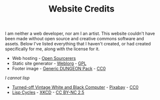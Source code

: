#+TITLE: Website Credits
#+SLUG: credits

I am neither a web developer, nor am I an artist. This website
couldn't have been made without open source and creative commons
software and assets. Below I've listed everything that I haven't
created, or had created specifically for me, along with the license
for it.

- Web hosting - [[https://opensourcerers.uk/][Open Sourcerers]]
- Static site generator - [[https://emacs.love/weblorg][Weblorg]] - [[https://www.gnu.org/licenses/gpl-3.0.en.html][GPL]]
- Footer image - [[https://bakudas.itch.io/generic-dungeon-pack][Generic DUNGEON Pack]] - [[https://creativecommons.org/share-your-work/public-domain/cc0/][CC0]]

[[url_for:posts,slug=lisp][I cannot lisp]]
- [[https://www.pexels.com/photo/computer-computer-keyboard-contemporary-display-257881/][Turned-off Vintage White and Black Computer]] - [[https://www.pexels.com/@pixabay/][Pixabay]] - [[https://creativecommons.org/share-your-work/public-domain/cc0/][CC0]]
- [[https://xkcd.com/297][Lisp Cycles]] - [[https://xkcd.com][XKCD]] - [[https://creativecommons.org/licenses/by-nc/2.5/][CC BY-NC 2.5]]
